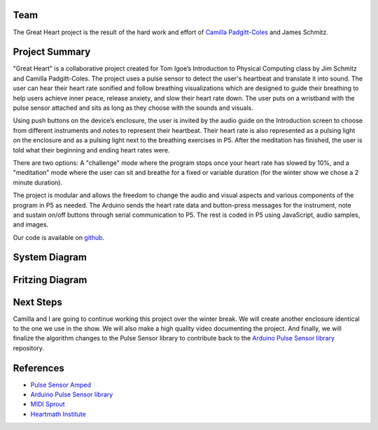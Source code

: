 .. title: Great Heart Physical Computing Project
.. slug: heartbeat-detection-study
.. date: 2017-12-16 17:28:21 UTC-04:00
.. tags: itp, physical computing
.. category:
.. link:
.. description: Physical Computing: Great Heart Final project
.. type: text

Team
====

The Great Heart project is the result of the hard work and effort of `Camilla Padgitt-Coles <http://www.ivymeadows.net/itp-blog/?tag=Phys+Comp>`_ and James Schmitz.

Project Summary
===============

"Great Heart" is a collaborative project created for Tom Igoe’s Introduction to Physical Computing class by Jim Schmitz and Camilla Padgitt-Coles. The project uses a pulse sensor to detect the user's heartbeat and translate it into sound. The user can hear their heart rate sonified and follow breathing visualizations which are designed to guide their breathing to help users achieve inner peace, release anxiety, and slow their heart rate down. The user puts on a wristband with the pulse sensor attached and sits as long as they choose with the sounds and visuals.

.. TEASER_END

Using push buttons on the device’s enclosure, the user is invited by the audio guide on the Introduction screen to choose from different instruments and notes to represent their heartbeat. Their heart rate is also represented as a pulsing light on the enclosure and as a pulsing light next to the breathing exercises in P5. After the meditation has finished, the user is told what their beginning and ending heart rates were.

There are two options: A "challenge" mode where the program stops once your heart rate has slowed by 10%, and a "meditation" mode where the user can sit and breathe for a fixed or variable duration (for the winter show we chose a 2 minute duration).

The project is modular and allows the freedom to change the audio and visual aspects and various components of the program in P5 as needed. The Arduino sends the heart rate data and button-press messages for the instrument, note and sustain on/off buttons through serial communication to P5. The rest is coded in P5 using JavaScript, audio samples, and images.

Our code is available on `github <https://github.com/hx2A/p5_meditation>`_.

System Diagram
==============

.. image:: /images/itp/pcomp/week15/system_diagram.png
  :width: 100%
  :align: center

Fritzing Diagram
================

.. image:: /images/itp/pcomp/week15/circuit_diagram.png
  :width: 100%
  :align: center

Next Steps
==========

Camilla and I are going to continue working this project over the winter break. We will create another enclosure identical to the one we use in the show. We will also make a high quality video documenting the project. And finally, we will finalize the algorithm changes to the Pulse Sensor library to contribute back to the `Arduino Pulse Sensor library <https://github.com/WorldFamousElectronics/PulseSensorPlayground>`_ repository.

References
==========

* `Pulse Sensor Amped <https://pulsesensor.com/products/pulse-sensor-amped>`_
* `Arduino Pulse Sensor library <https://github.com/WorldFamousElectronics/PulseSensorPlayground>`_
* `MIDI Sprout <https://www.midisprout.com/>`_
* `Heartmath Institute <https://www.heartmath.org/research/>`_
